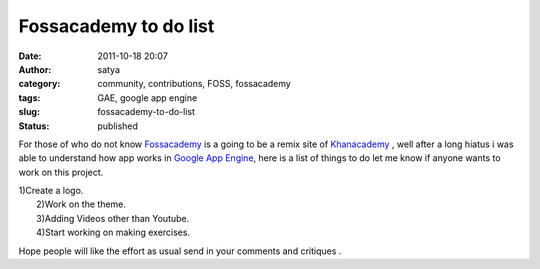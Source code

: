 Fossacademy to do list
######################
:date: 2011-10-18 20:07
:author: satya
:category: community, contributions, FOSS, fossacademy
:tags: GAE, google app engine
:slug: fossacademy-to-do-list
:status: published

For those of who do not know `Fossacademy <http://fossacademy.org>`__ is
a going to be a remix site of `Khanacademy <http://khanacademy.org>`__ ,
well after a long hiatus i was able to understand how app works in
`Google App Engine <http://code.google.com/appengine/>`__, here is a
list of things to do let me know if anyone wants to work on this
project.

| 1)Create a logo.
|  2)Work on the theme.
|  3)Adding Videos other than Youtube.
|  4)Start working on making exercises.

Hope people will like the effort as usual send in your comments and
critiques .
